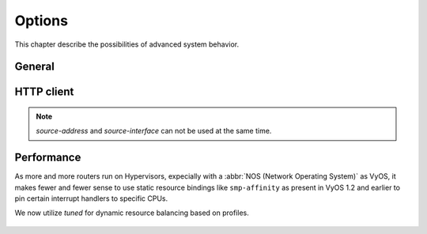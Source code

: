 .. _system_options:

#######
Options
#######

This chapter describe the possibilities of advanced system behavior.

*******
General
*******

.. cfgcmd:: set system options beep-if-fully-booted

    Send an audible beep to the system speaker when system is ready.

.. cfgcmd:: set system options ctrl-alt-del-action [ ignore | reboot | poweroff ]

   Action which will be run once the ctrl-alt-del keystroke is received.

.. cfgcmd:: set system options reboot-on-panic

   Automatically teboot system on kernel panic after 60 seconds.

***********
HTTP client
***********

.. cfgcmd:: set system options http-client source-address <address>

   Several commands utilize curl to initiate transfers. Configure the local
   source IPv4/IPv6 address used for all CURL operations.

.. cfgcmd:: set system options http-client source-interface <interface>

   Several commands utilize curl to initiate transfers. Configure the local
   source interface used for all CURL operations.

.. note:: `source-address` and `source-interface` can not be used at the same time.


***********
Performance
***********

As more and more routers run on Hypervisors, expecially with a :abbr:`NOS
(Network Operating System)` as VyOS, it makes fewer and fewer sense to use
static resource bindings like ``smp-affinity`` as present in VyOS 1.2 and
earlier to pin certain interrupt handlers to specific CPUs.

We now utilize `tuned` for dynamic resource balancing based on profiles.

  .. seealso:: https://access.redhat.com/sites/default/files/attachments/201501-perf-brief-low-latency-tuning-rhel7-v2.1.pdf

.. cfgcmd:: set system options performance < throughput | latency >

  Configure one of the predefined system performance profiles.

  * ``throughput``: A server profile focused on improving network throughput.
    This profile favors performance over power savings by setting ``intel_pstate``
    and ``max_perf_pct=100`` and increasing kernel network buffer sizes.

    It enables transparent huge pages, and uses cpupower to set the performance
    cpufreq governor. It also sets ``kernel.sched_min_granularity_ns`` to 10 us,
    ``kernel.sched_wakeup_granularity_ns`` to 15 uss, and ``vm.dirty_ratio`` to
    40%.

  * ``latency``: A server profile focused on lowering network latency.
    This profile favors performance over power savings by setting ``intel_pstate``
    and ``min_perf_pct=100``.

    It disables transparent huge pages, and automatic NUMA balancing. It also
    uses cpupower to set the performance cpufreq governor, and requests a
    cpu_dma_latency value of 1. It also sets busy_read and busy_poll times to
    50 us, and tcp_fastopen to 3.
